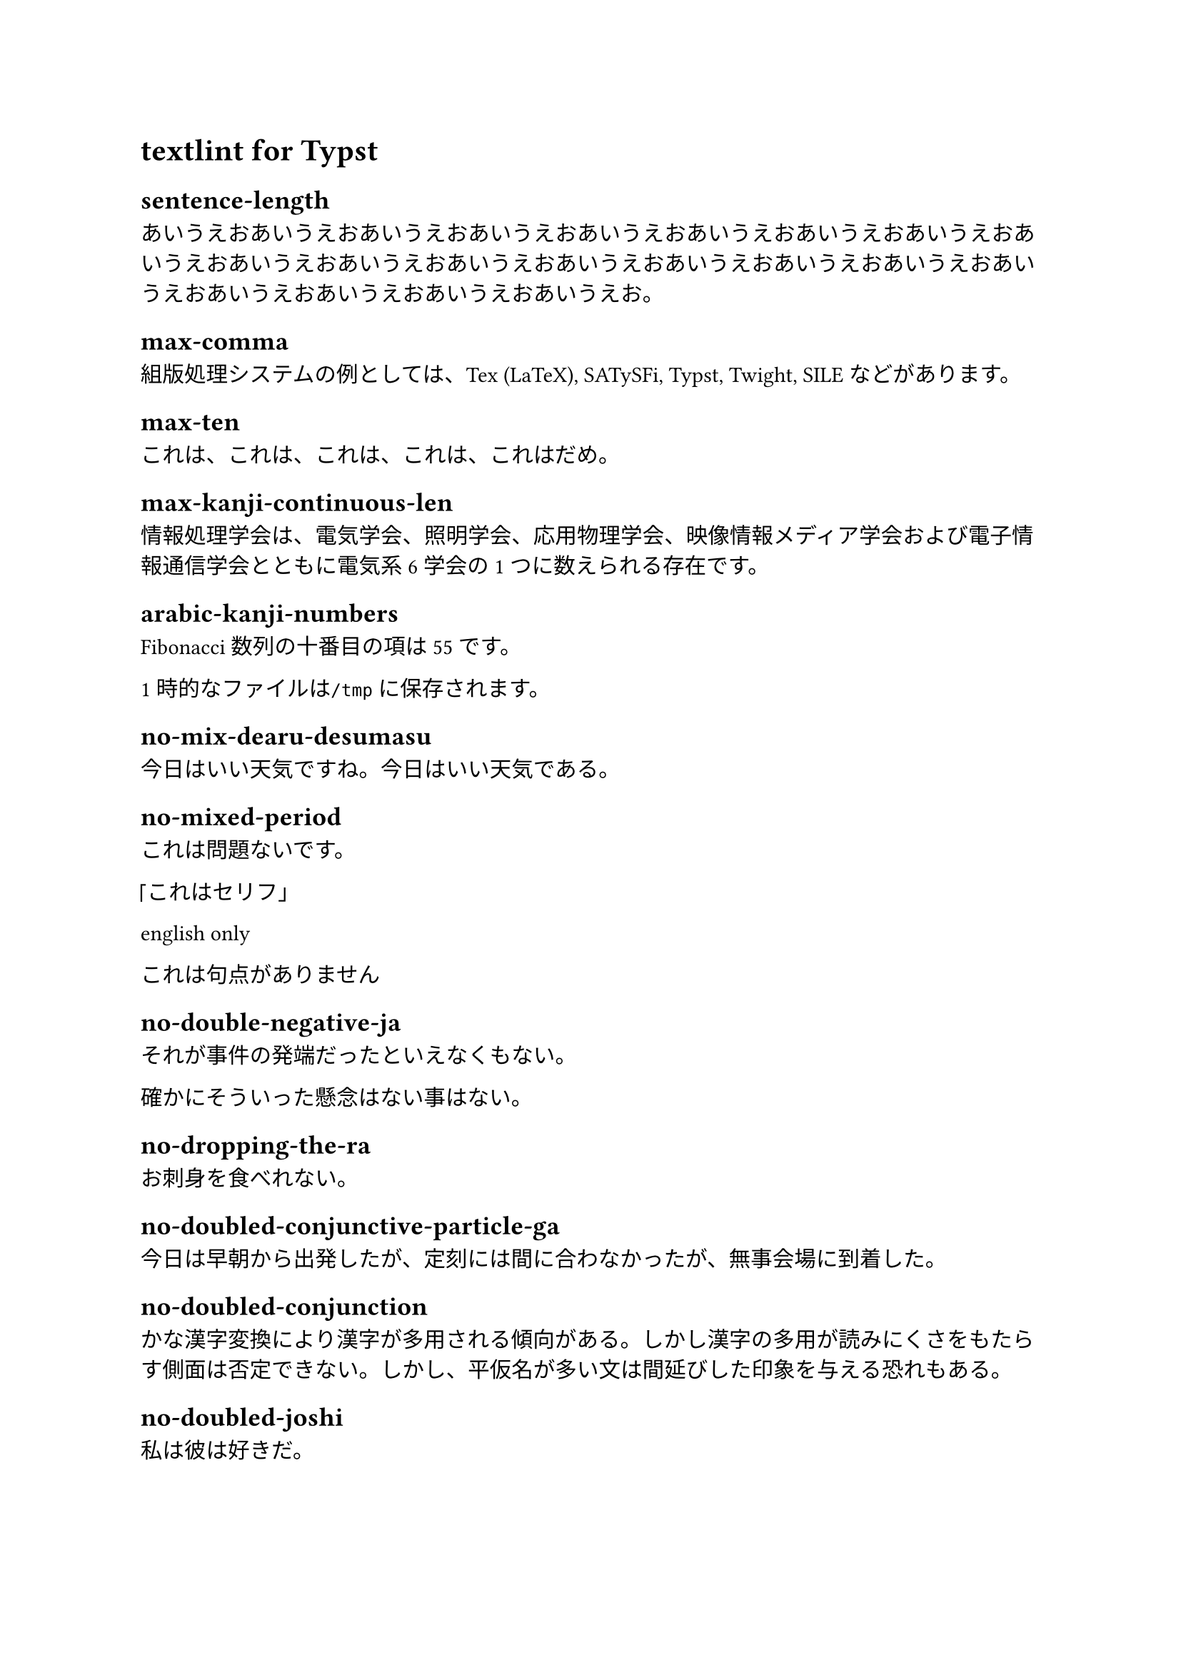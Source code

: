 = textlint for Typst

== sentence-length

あいうえおあいうえおあいうえおあいうえおあいうえおあいうえおあいうえおあいうえおあいうえおあいうえおあいうえおあいうえおあいうえおあいうえおあいうえおあいうえおあいうえおあいうえおあいうえおあいうえおあいうえお。

== max-comma

組版処理システムの例としては、Tex (LaTeX), SATySFi, Typst, Twight, SILEなどがあります。

== max-ten

これは、これは、これは、これは、これはだめ。

== max-kanji-continuous-len

情報処理学会は、電気学会、照明学会、応用物理学会、映像情報メディア学会および電子情報通信学会とともに電気系6学会の1つに数えられる存在です。

== arabic-kanji-numbers

Fibonacci数列の十番目の項は55です。

1時的なファイルは`/tmp`に保存されます。

== no-mix-dearu-desumasu

今日はいい天気ですね。今日はいい天気である。

== no-mixed-period

これは問題ないです。

「これはセリフ」

english only

これは句点がありません

== no-double-negative-ja

それが事件の発端だったといえなくもない。

確かにそういった懸念はない事はない。

== no-dropping-the-ra

お刺身を食べれない。

== no-doubled-conjunctive-particle-ga

今日は早朝から出発したが、定刻には間に合わなかったが、無事会場に到着した。

== no-doubled-conjunction

かな漢字変換により漢字が多用される傾向がある。しかし漢字の多用が読みにくさをもたらす側面は否定できない。しかし、平仮名が多い文は間延びした印象を与える恐れもある。

== no-doubled-joshi

私は彼は好きだ。

== no-nfd

ホ゜ケット エンシ゛ン。

== no-exclamation-question-mark

技術文書では、感嘆符、疑問符は基本的には使用しないでください！

== no-hankaku-kana

半角ｶﾀｶﾅを使用しないでください。

== no-weak-phrase

この表現には問題があるかもしれないです。

== no-successive-word

これは問題ない文章です。

これはは問題ある文章です。

これは問題あるある文章です。

== no-abusage

ウインドウ幅が可変すると、レイアウトが崩れる。

今朝起きた事件に法律を適応する。

== no-redundant-expression

これは省略することが可能です。

== ja-unnatural-alphabet

リイr−ス。

== no-unmatched-pair

これは（秘密)です。
